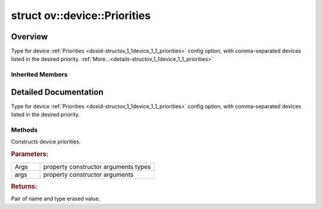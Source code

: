 .. index:: pair: struct; ov::device::Priorities
.. _doxid-structov_1_1device_1_1_priorities:

struct ov::device::Priorities
=============================



Overview
~~~~~~~~

Type for device :ref:`Priorities <doxid-structov_1_1device_1_1_priorities>` config option, with comma-separated devices listed in the desired priority. :ref:`More...<details-structov_1_1device_1_1_priorities>`


.. ref-code-block:: cpp
	:class: doxyrest-overview-code-block

	#include <properties.hpp>
	
	struct Priorities: public :ref:`ov::Property<doxid-classov_1_1_property>`
	{
		// methods
	
		template <typename... Args>
		std::pair<std::string, :ref:`Any<doxid-classov_1_1_any>`> :ref:`operator ()<doxid-structov_1_1device_1_1_priorities_1a558fac8c911e573eb73debf29b27ef86>` (Args&&... args) const;
	};

Inherited Members
-----------------

.. ref-code-block:: cpp
	:class: doxyrest-overview-inherited-code-block

	public:
		// structs
	
		template <typename V>
		struct :ref:`Forward<doxid-structov_1_1_property_1_1_forward>`;

		// methods
	
		template <typename... Args>
		std::pair<std::string, :ref:`Any<doxid-classov_1_1_any>`> :ref:`operator ()<doxid-classov_1_1_property_1ab75500bcce40786e0ac2b29570180456>` (Args&&... args) const;

.. _details-structov_1_1device_1_1_priorities:

Detailed Documentation
~~~~~~~~~~~~~~~~~~~~~~

Type for device :ref:`Priorities <doxid-structov_1_1device_1_1_priorities>` config option, with comma-separated devices listed in the desired priority.

Methods
-------

.. _doxid-structov_1_1device_1_1_priorities_1a558fac8c911e573eb73debf29b27ef86:
.. index:: pair: function; operator()

.. ref-code-block:: cpp
	:class: doxyrest-title-code-block

	template <typename... Args>
	std::pair<std::string, :ref:`Any<doxid-classov_1_1_any>`> operator () (Args&&... args) const

Constructs device priorities.



.. rubric:: Parameters:

.. list-table::
	:widths: 20 80

	*
		- Args

		- property constructor arguments types

	*
		- args

		- property constructor arguments



.. rubric:: Returns:

Pair of name and type erased value.



